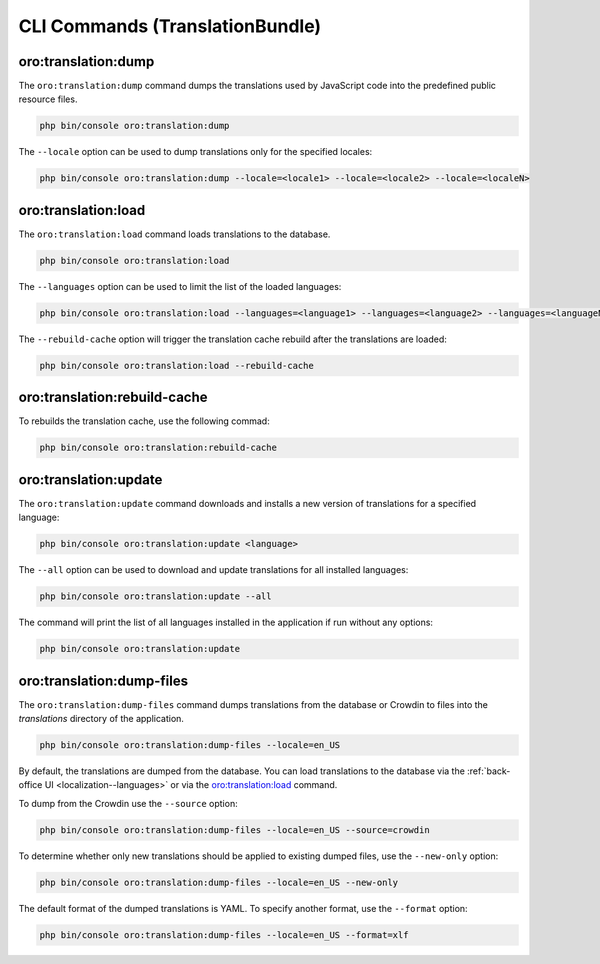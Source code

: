 .. _bundle-docs-platform-translation-bundle--commands:

CLI Commands (TranslationBundle)
================================

.. _oro-translation-dump-command:

oro:translation:dump
--------------------

The ``oro:translation:dump`` command dumps the translations used by JavaScript code into the predefined public resource files.

.. code-block:: none

    php bin/console oro:translation:dump

The ``--locale`` option can be used to dump translations only for the specified locales:

.. code-block:: none

    php bin/console oro:translation:dump --locale=<locale1> --locale=<locale2> --locale=<localeN>

.. _oro-translation-load-command:

oro:translation:load
--------------------

The ``oro:translation:load`` command loads translations to the database.

.. code-block:: none

    php bin/console oro:translation:load

The ``--languages`` option can be used to limit the list of the loaded languages:

.. code-block:: none

    php bin/console oro:translation:load --languages=<language1> --languages=<language2> --languages=<languageN>

The ``--rebuild-cache`` option will trigger the translation cache rebuild after the translations are loaded:

.. code-block:: none

    php bin/console oro:translation:load --rebuild-cache

.. _oro-translation-rebuild-cache-command:

oro:translation:rebuild-cache
-----------------------------

To rebuilds the translation cache, use the following commad:

.. code-block:: none

   php bin/console oro:translation:rebuild-cache

.. _oro-translation-update-command:

oro:translation:update
----------------------

The ``oro:translation:update`` command downloads and installs a new version of translations for a specified language:

.. code-block:: none

    php bin/console oro:translation:update <language>

The ``--all`` option can be used to download and update translations for all installed languages:

.. code-block:: none

    php bin/console oro:translation:update --all

The command will print the list of all languages installed in the application if run without any options:

.. code-block:: none

    php bin/console oro:translation:update

.. _oro-translation-dump-files-command:

oro:translation:dump-files
--------------------------

The ``oro:translation:dump-files`` command dumps translations from the database or Crowdin to files
into the `translations` directory of the application.

.. code-block:: none

    php bin/console oro:translation:dump-files --locale=en_US

By default, the translations are dumped from the database. You can load translations to the database
via the :ref:`back-office UI <localization--languages>` or via the `oro:translation:load`_ command.

To dump from the Crowdin use the ``--source`` option:

.. code-block:: none

    php bin/console oro:translation:dump-files --locale=en_US --source=crowdin

To determine whether only new translations should be applied to existing dumped files, use the ``--new-only`` option:

.. code-block:: none

    php bin/console oro:translation:dump-files --locale=en_US --new-only

The default format of the dumped translations is YAML. To specify another format, use the ``--format`` option:

.. code-block:: none

    php bin/console oro:translation:dump-files --locale=en_US --format=xlf
